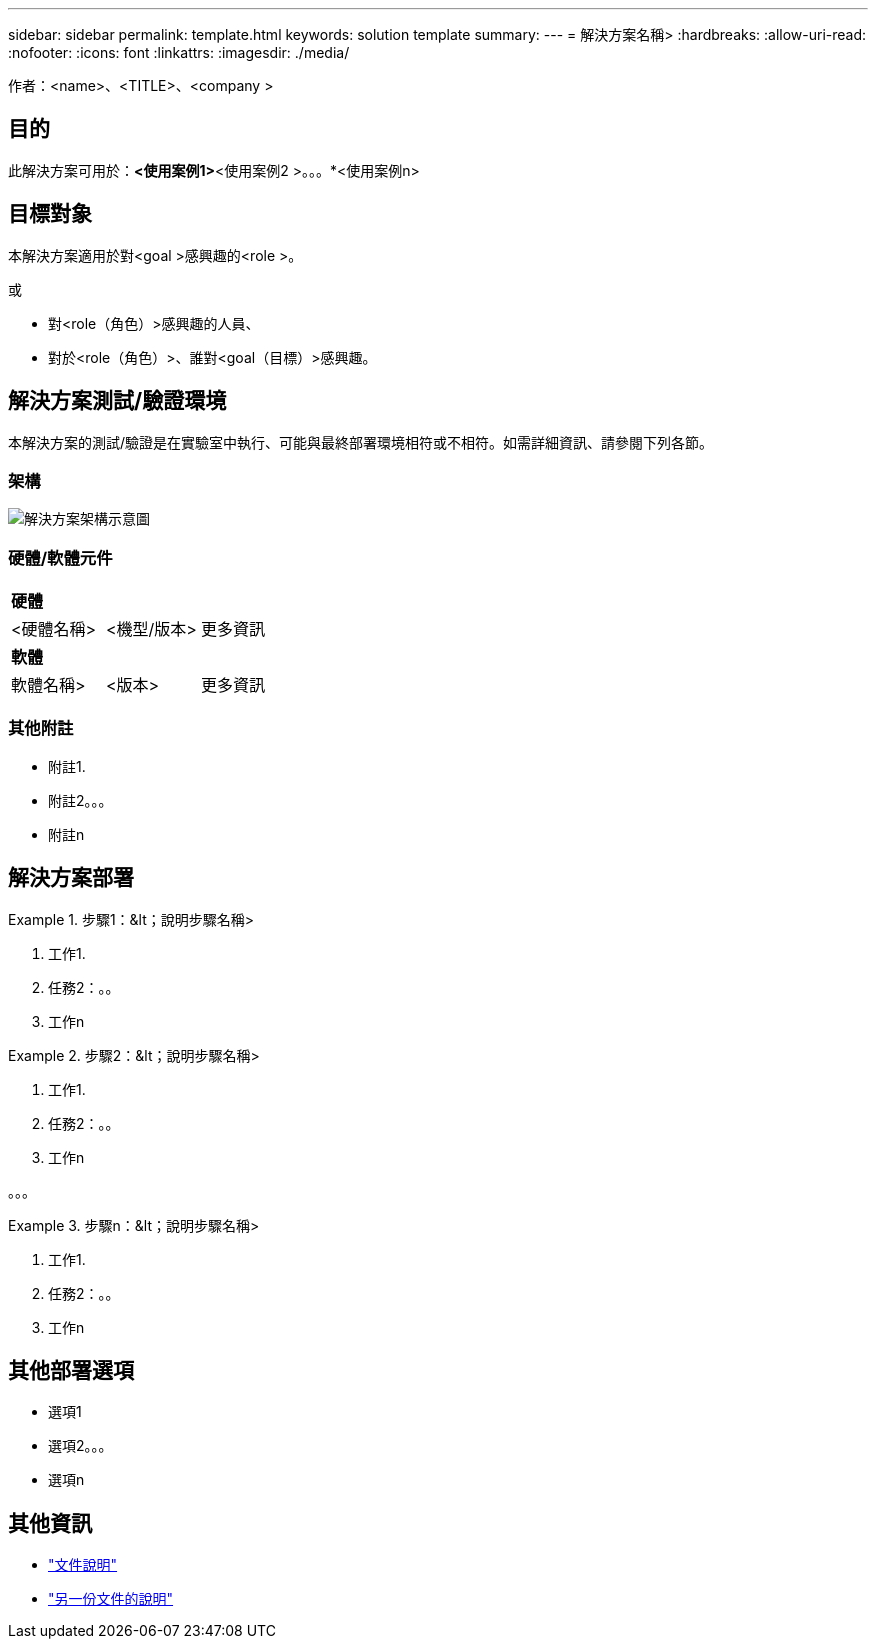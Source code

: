 ---
sidebar: sidebar 
permalink: template.html 
keywords: solution template 
summary:  
---
= 解決方案名稱>
:hardbreaks:
:allow-uri-read: 
:nofooter: 
:icons: font
:linkattrs: 
:imagesdir: ./media/


[role="lead"]
作者：<name>、<TITLE>、<company >



== 目的

此解決方案可用於：*<使用案例1>*<使用案例2 >。。。*<使用案例n>



== 目標對象

本解決方案適用於對<goal >感興趣的<role >。

或

* 對<role（角色）>感興趣的人員、
* 對於<role（角色）>、誰對<goal（目標）>感興趣。




== 解決方案測試/驗證環境

本解決方案的測試/驗證是在實驗室中執行、可能與最終部署環境相符或不相符。如需詳細資訊、請參閱下列各節。



=== 架構

image::image-name.jpg[解決方案架構示意圖]



=== 硬體/軟體元件

|===


3+| *硬體* 


| <硬體名稱> | <機型/版本> | 更多資訊 


3+| *軟體* 


| 軟體名稱> | <版本> | 更多資訊 
|===


=== 其他附註

* 附註1.
* 附註2。。。
* 附註n




== 解決方案部署

.步驟1：&lt；說明步驟名稱>
====
. 工作1.
. 任務2：。。
. 工作n


====
.步驟2：&lt；說明步驟名稱>
====
. 工作1.
. 任務2：。。
. 工作n


====
。。。

.步驟n：&lt；說明步驟名稱>
====
. 工作1.
. 任務2：。。
. 工作n


====


== 其他部署選項

* 選項1
* 選項2。。。
* 選項n




== 其他資訊

* link:somewhere.html["文件說明"]
* link:somewhere-else.html["另一份文件的說明"]

